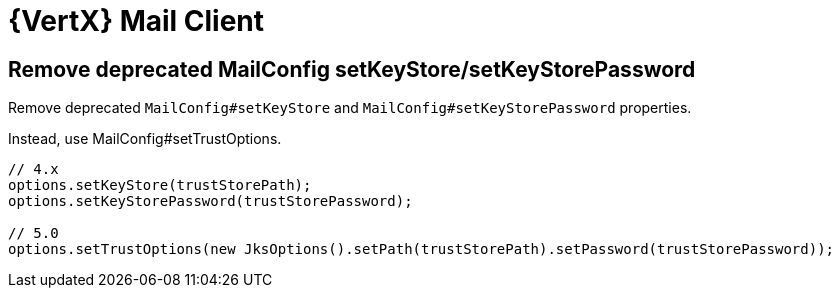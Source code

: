 = {VertX} Mail Client

== Remove deprecated MailConfig setKeyStore/setKeyStorePassword

Remove deprecated `MailConfig#setKeyStore` and `MailConfig#setKeyStorePassword` properties.

Instead, use MailConfig#setTrustOptions.

[source,java]
----
// 4.x
options.setKeyStore(trustStorePath);
options.setKeyStorePassword(trustStorePassword);

// 5.0
options.setTrustOptions(new JksOptions().setPath(trustStorePath).setPassword(trustStorePassword));
----

